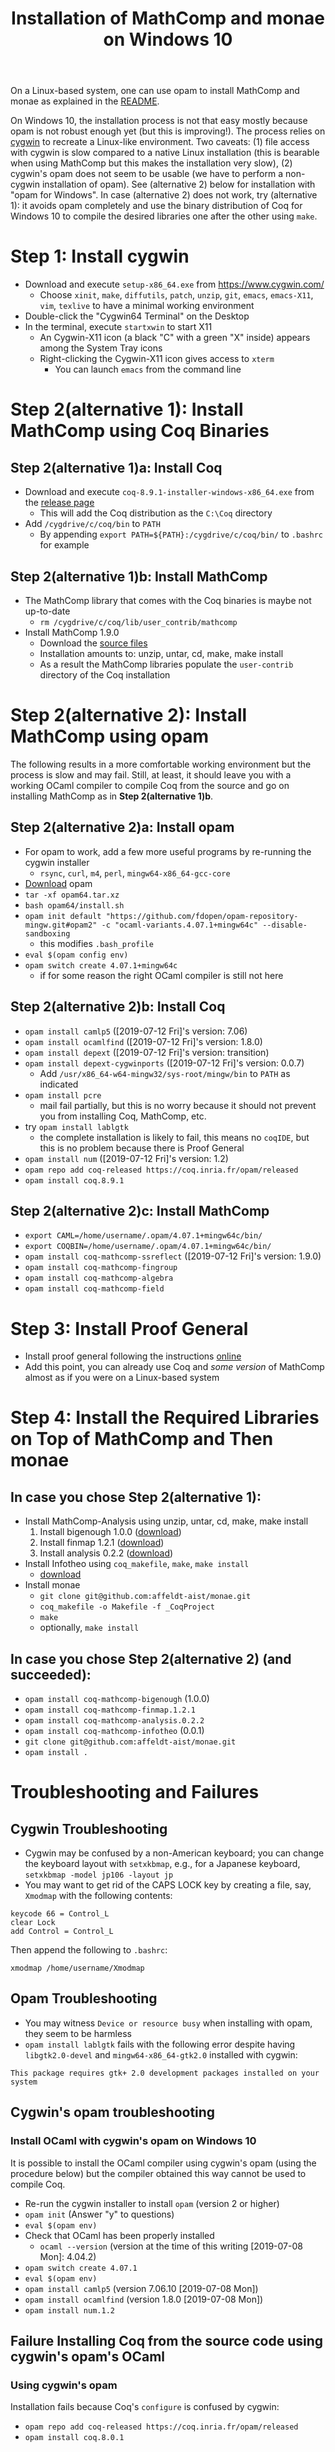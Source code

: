 #+TITLE: Installation of MathComp and monae on Windows 10

On a Linux-based system, one can use opam to install MathComp and
monae as explained in the [[file:README.org][README]].

On Windows 10, the installation process is not that easy mostly
because opam is not robust enough yet (but this is improving!).  The
process relies on [[https://www.cygwin.com][cygwin]] to recreate a Linux-like environment. Two
caveats: (1) file access with cygwin is slow compared to a native
Linux installation (this is bearable when using MathComp but this
makes the installation very slow), (2) cygwin's opam does not seem to
be usable (we have to perform a non-cygwin installation of opam). See
(alternative 2) below for installation with "opam for Windows".  In
case (alternative 2) does not work, try (alternative 1): it avoids
opam completely and use the binary distribution of Coq for Windows 10
to compile the desired libraries one after the other using ~make~.

* Step 1: Install cygwin
- Download and execute ~setup-x86_64.exe~ from [[https://www.cygwin.com/][https://www.cygwin.com/]]
  + Choose ~xinit~, ~make~, ~diffutils~, ~patch~, ~unzip~, ~git~,
    ~emacs~, ~emacs-X11~, ~vim~, ~texlive~ to have a minimal working
    environment
- Double-click the "Cygwin64 Terminal" on the Desktop
- In the terminal, execute ~startxwin~ to start X11
  + An Cygwin-X11 icon (a black "C" with a green "X" inside) appears
    among the System Tray icons
  + Right-clicking the Cygwin-X11 icon gives access to ~xterm~
    * You can launch ~emacs~ from the command line
* Step 2(alternative 1): Install MathComp using Coq Binaries
** Step 2(alternative 1)a: Install Coq
- Download and execute ~coq-8.9.1-installer-windows-x86_64.exe~ from
  the [[https://github.com/coq/coq/releases/latest][release page]]
  + This will add the Coq distribution as the ~C:\Coq~ directory
- Add ~/cygdrive/c/coq/bin~ to ~PATH~
  + By appending ~export PATH=${PATH}:/cygdrive/c/coq/bin/~ to
    ~.bashrc~ for example
** Step 2(alternative 1)b: Install MathComp
- The MathComp library that comes with the Coq binaries is maybe not
  up-to-date
  + ~rm /cygdrive/c/coq/lib/user_contrib/mathcomp~
- Install MathComp 1.9.0
  + Download the [[https://github.com/math-comp/math-comp/releases][source files]]
  + Installation amounts to: unzip, untar, cd, make, make install
  + As a result the MathComp libraries populate the ~user-contrib~
    directory of the Coq installation
* Step 2(alternative 2): Install MathComp using opam
The following results in a more comfortable working environment but
the process is slow and may fail. Still, at least, it should leave you
with a working OCaml compiler to compile Coq from the source and go on
installing MathComp as in *Step 2(alternative 1)b*.
** Step 2(alternative 2)a: Install opam
- For opam to work, add a few more useful programs by re-running the
  cygwin installer
  + ~rsync~, ~curl~, ~m4~, ~perl~, ~mingw64-x86_64-gcc-core~
- [[https://github.com/fdopen/opam-repository-mingw/releases/download/0.0.0.2/opam64.tar.xz][Download]] opam
- ~tar -xf opam64.tar.xz~
- ~bash opam64/install.sh~
- ~opam init default "https://github.com/fdopen/opam-repository-mingw.git#opam2" -c "ocaml-variants.4.07.1+mingw64c" --disable-sandboxing~
  + this modifies ~.bash_profile~
- ~eval $(opam config env)~
- ~opam switch create 4.07.1+mingw64c~
  + if for some reason the right OCaml compiler is still not here
** Step 2(alternative 2)b: Install Coq
- ~opam install camlp5~ ([2019-07-12 Fri]'s version: 7.06)
- ~opam install ocamlfind~ ([2019-07-12 Fri]'s version: 1.8.0)
- ~opam install depext~ ([2019-07-12 Fri]'s version: transition)
- ~opam install depext-cygwinports~ ([2019-07-12 Fri]'s version: 0.0.7)
  + Add ~/usr/x86_64-w64-mingw32/sys-root/mingw/bin~ to ~PATH~ as indicated
- ~opam install pcre~
  + mail fail partially, but this is no worry because it should not
    prevent you from installing Coq, MathComp, etc.
- try ~opam install lablgtk~
  + the complete installation is likely to fail, this means no
    ~coqIDE~, but this is no problem because there is Proof General
- ~opam install num~ ([2019-07-12 Fri]'s version: 1.2)
- ~opam repo add coq-released https://coq.inria.fr/opam/released~
- ~opam install coq.8.9.1~
** Step 2(alternative 2)c: Install MathComp
- ~export CAML=/home/username/.opam/4.07.1+mingw64c/bin/~
- ~export COQBIN=/home/username/.opam/4.07.1+mingw64c/bin/~
- ~opam install coq-mathcomp-ssreflect~ ([2019-07-12 Fri]'s version: 1.9.0)
- ~opam install coq-mathcomp-fingroup~
- ~opam install coq-mathcomp-algebra~
- ~opam install coq-mathcomp-field~
* Step 3: Install Proof General
- Install proof general following the instructions [[https://proofgeneral.github.io/][online]]
- Add this point, you can already use Coq and /some version/ of
  MathComp almost as if you were on a Linux-based system
* Step 4: Install the Required Libraries on Top of MathComp and Then monae
** In case you chose Step 2(alternative 1):
- Install MathComp-Analysis using unzip, untar, cd, make, make install
  1. Install bigenough 1.0.0 ([[https://github.com/math-comp/bigenough][download]]) 
  2. Install finmap 1.2.1 ([[https://github.com/math-comp/finmap][download]])
  3. Install analysis 0.2.2 ([[https://github.com/math-comp/analysis][download]])
- Install Infotheo using ~coq_makefile~, ~make~, ~make install~
  + [[https://github.com/affeldt-aist/infotheo][download]]
- Install monae
  + ~git clone git@github.com:affeldt-aist/monae.git~
  + ~coq_makefile -o Makefile -f _CoqProject~
  + ~make~
  + optionally, ~make install~
** In case you chose Step 2(alternative 2) (and succeeded):
- ~opam install coq-mathcomp-bigenough~ (1.0.0)
- ~opam install coq-mathcomp-finmap.1.2.1~
- ~opam install coq-mathcomp-analysis.0.2.2~
- ~opam install coq-mathcomp-infotheo~ (0.0.1)
+ ~git clone git@github.com:affeldt-aist/monae.git~
+ ~opam install .~
* Troubleshooting and Failures
** Cygwin Troubleshooting
- Cygwin may be confused by a non-American keyboard; you can change
  the keyboard layout with ~setxkbmap~, e.g., for a Japanese keyboard,
  ~setxkbmap -model jp106 -layout jp~
- You may want to get rid of the CAPS LOCK key by creating a file,
  say, ~Xmodmap~ with the following contents:
#+BEGIN_SRC
keycode 66 = Control_L
clear Lock
add Control = Control_L
#+END_SRC
  Then append the following to ~.bashrc~:
#+BEGIN_SRC
xmodmap /home/username/Xmodmap
#+END_SRC
** Opam Troubleshooting
- You may witness ~Device or resource busy~ when installing with opam,
  they seem to be harmless
- ~opam install lablgtk~ fails with the following error despite having
  ~libgtk2.0-devel~ and ~mingw64-x86_64-gtk2.0~ installed with cygwin:
#+BEGIN_SRC
This package requires gtk+ 2.0 development packages installed on your system
#+END_SRC
** Cygwin's opam troubleshooting
*** Install OCaml with cygwin's opam on Windows 10
It is possible to install the OCaml compiler using cygwin's opam
(using the procedure below) but the compiler obtained this way cannot
be used to compile Coq.
- Re-run the cygwin installer to install ~opam~ (version 2 or higher)
- ~opam init~ (Answer "y" to questions)
- ~eval $(opam env)~
- Check that OCaml has been properly installed
  + ~ocaml --version~ (version at the time of this writing [2019-07-08 Mon]: 4.04.2)
- ~opam switch create 4.07.1~
- ~eval $(opam env)~
- ~opam install camlp5~ (version 7.06.10 [2019-07-08 Mon])
- ~opam install ocamlfind~ (version 1.8.0 [2019-07-08 Mon])
- ~opam install num.1.2~
** Failure Installing Coq from the source code using cygwin's opam's OCaml
*** Using cygwin's opam
Installation fails because Coq's ~configure~ is confused by cygwin:
- ~opam repo add coq-released https://coq.inria.fr/opam/released~
- ~opam install coq.8.0.1~
*** From the source, using cygwin's opam's Ocaml
Installation fails with an "address space is already occupied error" for ~dllunix.so~:
- Download ~coq.8.9.1.tar.gz~
- unzip, untar, cd, make










